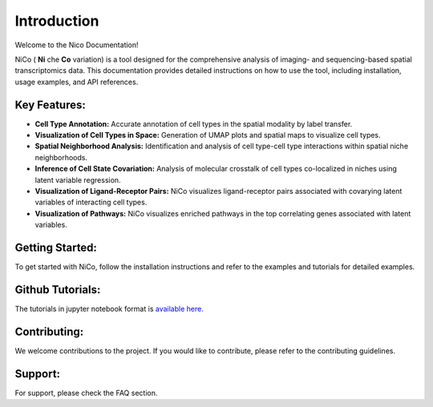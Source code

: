 Introduction
============

Welcome to the Nico Documentation!

NiCo ( **Ni** che **Co** variation) is a tool designed for the comprehensive analysis of imaging- and sequencing-based spatial transcriptomics data.
This documentation provides detailed instructions on how to use the tool, including installation, usage examples, and API references.

Key Features:
-------------

- **Cell Type Annotation:** Accurate annotation of cell types in the spatial modality by label transfer.
- **Visualization of Cell Types in Space:** Generation of UMAP plots and spatial maps to visualize cell types.
- **Spatial Neighborhood Analysis:** Identification and analysis of cell type-cell type interactions within spatial niche neighborhoods.
- **Inference of Cell State Covariation:** Analysis of molecular crosstalk of cell types co-localized in niches using latent variable regression.
- **Visualization of Ligand-Receptor Pairs:** NiCo visualizes ligand-receptor pairs associated with covarying latent variables of interacting cell types.
- **Visualization of Pathways:** NiCo visualizes enriched pathways in the top correlating genes associated with latent variables.

Getting Started:
----------------

To get started with NiCo, follow the installation instructions and refer to the examples and tutorials for detailed examples.

Github Tutorials:
----------------

The tutorials in jupyter notebook format is `available here. <https://github.com/ankitbioinfo/nico_tutorial>`_

Contributing:
-------------

We welcome contributions to the project. If you would like to contribute, please refer to the contributing guidelines.

Support:
--------

For support, please check the FAQ section.
